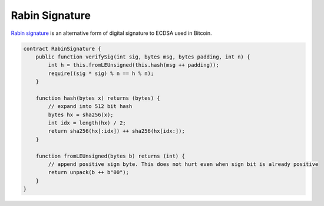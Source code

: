 ===============
Rabin Signature
===============

`Rabin signature <https://medium.com/@xiaohuiliu/access-external-data-from-bitcoin-smart-contracts-2ecdc7448c43>`_ is an alternative form of digital signature to ECDSA used in Bitcoin.

.. code-block:: solidity

    contract RabinSignature {
        public function verifySig(int sig, bytes msg, bytes padding, int n) {
            int h = this.fromLEUnsigned(this.hash(msg ++ padding));
            require((sig * sig) % n == h % n);
        }

        function hash(bytes x) returns (bytes) {
            // expand into 512 bit hash
            bytes hx = sha256(x);
            int idx = length(hx) / 2;
            return sha256(hx[:idx]) ++ sha256(hx[idx:]);
        }

        function fromLEUnsigned(bytes b) returns (int) {
            // append positive sign byte. This does not hurt even when sign bit is already positive
            return unpack(b ++ b"00");
        }
    }